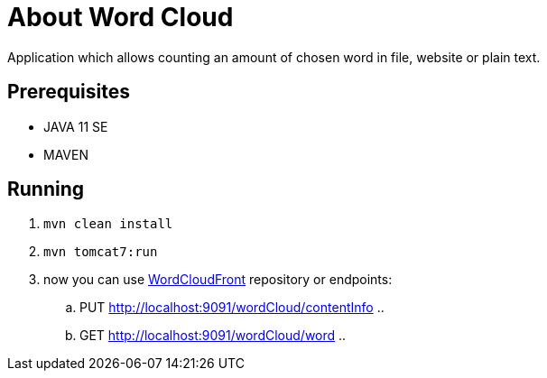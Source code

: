 = About Word Cloud

Application which allows counting an amount of chosen word in file, website or plain text.

== Prerequisites

* JAVA 11 SE
* MAVEN

== Running

. `mvn clean install`

. `mvn tomcat7:run`

. now you can use link:https://github.com/atrzewik/WordCloudFront[WordCloudFront]
repository or endpoints:
    .. PUT http://localhost:9091/wordCloud/contentInfo ..
    .. GET http://localhost:9091/wordCloud/word ..

